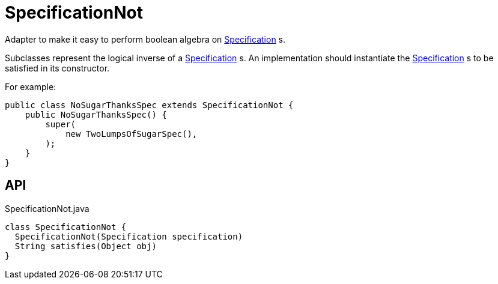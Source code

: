 = SpecificationNot
:Notice: Licensed to the Apache Software Foundation (ASF) under one or more contributor license agreements. See the NOTICE file distributed with this work for additional information regarding copyright ownership. The ASF licenses this file to you under the Apache License, Version 2.0 (the "License"); you may not use this file except in compliance with the License. You may obtain a copy of the License at. http://www.apache.org/licenses/LICENSE-2.0 . Unless required by applicable law or agreed to in writing, software distributed under the License is distributed on an "AS IS" BASIS, WITHOUT WARRANTIES OR  CONDITIONS OF ANY KIND, either express or implied. See the License for the specific language governing permissions and limitations under the License.

Adapter to make it easy to perform boolean algebra on xref:refguide:applib:index/spec/Specification.adoc[Specification] s.

Subclasses represent the logical inverse of a xref:refguide:applib:index/spec/Specification.adoc[Specification] s. An implementation should instantiate the xref:refguide:applib:index/spec/Specification.adoc[Specification] s to be satisfied in its constructor.

For example:

----
public class NoSugarThanksSpec extends SpecificationNot {
    public NoSugarThanksSpec() {
        super(
            new TwoLumpsOfSugarSpec(),
        );
    }
}
----

== API

[source,java]
.SpecificationNot.java
----
class SpecificationNot {
  SpecificationNot(Specification specification)
  String satisfies(Object obj)
}
----

